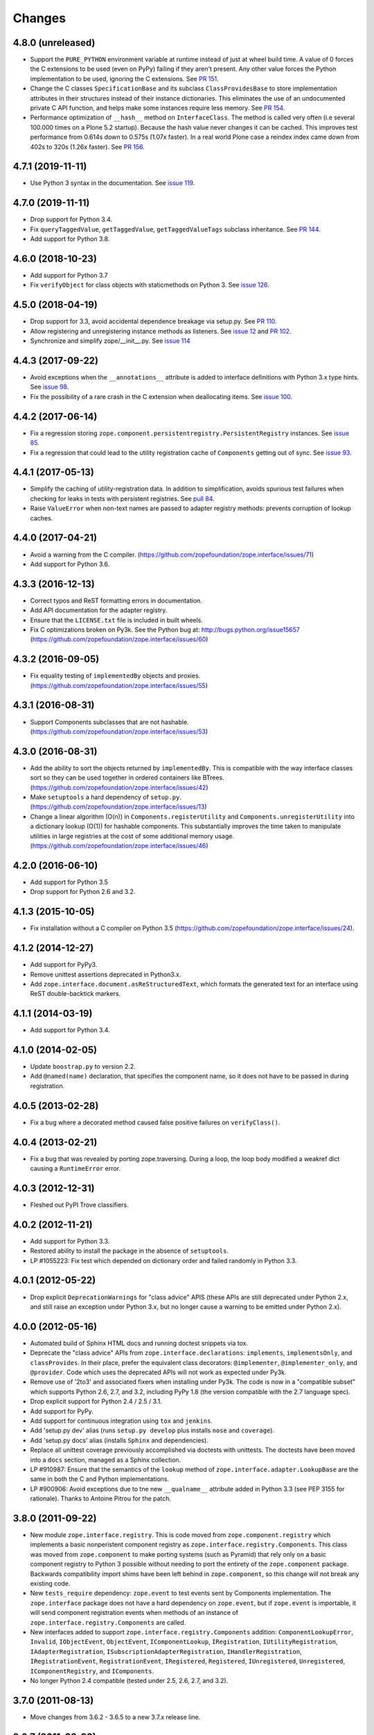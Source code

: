 =========
 Changes
=========

4.8.0 (unreleased)
==================

- Support the ``PURE_PYTHON`` environment variable at runtime instead
  of just at wheel build time. A value of 0 forces the C extensions to
  be used (even on PyPy) failing if they aren't present. Any other
  value forces the Python implementation to be used, ignoring the C
  extensions. See `PR 151 <https://github.com/zopefoundation/zope.interface/pull/151>`_.

- Change the C classes ``SpecificationBase`` and its subclass
  ``ClassProvidesBase`` to store implementation attributes in their structures
  instead of their instance dictionaries. This eliminates the use of
  an undocumented private C API function, and helps make some
  instances require less memory. See `PR 154 <https://github.com/zopefoundation/zope.interface/pull/154>`_.

- Performance optimization of ``__hash__`` method on ``InterfaceClass``.
  The method is called very often (i.e several 100.000 times on a Plone 5.2
  startup). Because the hash value never changes it can be cached.
  This improves test performance from 0.614s down to 0.575s (1.07x faster).
  In a real world Plone case a reindex index came down from 402s to 320s (1.26x faster).
  See `PR 156 <https://github.com/zopefoundation/zope.interface/pull/156>`_.


4.7.1 (2019-11-11)
==================

- Use Python 3 syntax in the documentation.  See `issue 119
  <https://github.com/zopefoundation/zope.interface/issues/119>`_.


4.7.0 (2019-11-11)
==================

- Drop support for Python 3.4.

- Fix ``queryTaggedValue``, ``getTaggedValue``, ``getTaggedValueTags``
  subclass inheritance. See `PR 144
  <https://github.com/zopefoundation/zope.interface/pull/144>`_.

- Add support for Python 3.8.


4.6.0 (2018-10-23)
==================

- Add support for Python 3.7

- Fix ``verifyObject`` for class objects with staticmethods on
  Python 3. See `issue 126
  <https://github.com/zopefoundation/zope.interface/issues/126>`_.


4.5.0 (2018-04-19)
==================

- Drop support for 3.3, avoid accidental dependence breakage via setup.py.
  See `PR 110 <https://github.com/zopefoundation/zope.interface/pull/110>`_.
- Allow registering and unregistering instance methods as listeners.
  See `issue 12 <https://github.com/zopefoundation/zope.interface/issues/12>`_
  and `PR 102 <https://github.com/zopefoundation/zope.interface/pull/102>`_.
- Synchronize and simplify zope/__init__.py. See `issue 114
  <https://github.com/zopefoundation/zope.interface/issues/114>`_


4.4.3 (2017-09-22)
==================

- Avoid exceptions when the ``__annotations__`` attribute is added to
  interface definitions with Python 3.x type hints. See `issue 98
  <https://github.com/zopefoundation/zope.interface/issues/98>`_.
- Fix the possibility of a rare crash in the C extension when
  deallocating items. See `issue 100
  <https://github.com/zopefoundation/zope.interface/issues/100>`_.


4.4.2 (2017-06-14)
==================

- Fix a regression storing
  ``zope.component.persistentregistry.PersistentRegistry`` instances.
  See `issue 85 <https://github.com/zopefoundation/zope.interface/issues/85>`_.

- Fix a regression that could lead to the utility registration cache
  of ``Components`` getting out of sync. See `issue 93
  <https://github.com/zopefoundation/zope.interface/issues/93>`_.

4.4.1 (2017-05-13)
==================

- Simplify the caching of utility-registration data. In addition to
  simplification, avoids spurious test failures when checking for
  leaks in tests with persistent registries. See `pull 84
  <https://github.com/zopefoundation/zope.interface/pull/84>`_.

- Raise ``ValueError`` when non-text names are passed to adapter registry
  methods:  prevents corruption of lookup caches.

4.4.0 (2017-04-21)
==================

- Avoid a warning from the C compiler.
  (https://github.com/zopefoundation/zope.interface/issues/71)

- Add support for Python 3.6.

4.3.3 (2016-12-13)
==================

- Correct typos and ReST formatting errors in documentation.

- Add API documentation for the adapter registry.

- Ensure that the ``LICENSE.txt`` file is included in built wheels.

- Fix C optimizations broken on Py3k.  See the Python bug at:
  http://bugs.python.org/issue15657
  (https://github.com/zopefoundation/zope.interface/issues/60)


4.3.2 (2016-09-05)
==================

- Fix equality testing of ``implementedBy`` objects and proxies.
  (https://github.com/zopefoundation/zope.interface/issues/55)


4.3.1 (2016-08-31)
==================

- Support Components subclasses that are not hashable.
  (https://github.com/zopefoundation/zope.interface/issues/53)


4.3.0 (2016-08-31)
==================

- Add the ability to sort the objects returned by ``implementedBy``.
  This is compatible with the way interface classes sort so they can
  be used together in ordered containers like BTrees.
  (https://github.com/zopefoundation/zope.interface/issues/42)

- Make ``setuptools`` a hard dependency of ``setup.py``.
  (https://github.com/zopefoundation/zope.interface/issues/13)

- Change a linear algorithm (O(n)) in ``Components.registerUtility`` and
  ``Components.unregisterUtility`` into a dictionary lookup (O(1)) for
  hashable components. This substantially improves the time taken to
  manipulate utilities in large registries at the cost of some
  additional memory usage. (https://github.com/zopefoundation/zope.interface/issues/46)


4.2.0 (2016-06-10)
==================

- Add support for Python 3.5

- Drop support for Python 2.6 and 3.2.


4.1.3 (2015-10-05)
==================

- Fix installation without a C compiler on Python 3.5
  (https://github.com/zopefoundation/zope.interface/issues/24).


4.1.2 (2014-12-27)
==================

- Add support for PyPy3.

- Remove unittest assertions deprecated in Python3.x.

- Add ``zope.interface.document.asReStructuredText``, which formats the
  generated text for an interface using ReST double-backtick markers.


4.1.1 (2014-03-19)
==================

- Add support for Python 3.4.


4.1.0 (2014-02-05)
==================

- Update ``boostrap.py`` to version 2.2.

- Add ``@named(name)`` declaration, that specifies the component name, so it
  does not have to be passed in during registration.


4.0.5 (2013-02-28)
==================

- Fix a bug where a decorated method caused false positive failures on
  ``verifyClass()``.


4.0.4 (2013-02-21)
==================

- Fix a bug that was revealed by porting zope.traversing. During a loop, the
  loop body modified a weakref dict causing a ``RuntimeError`` error.

4.0.3 (2012-12-31)
==================

- Fleshed out PyPI Trove classifiers.

4.0.2 (2012-11-21)
==================

- Add support for Python 3.3.

- Restored ability to install the package in the absence of ``setuptools``.

- LP #1055223:  Fix test which depended on dictionary order and failed randomly
  in Python 3.3.

4.0.1 (2012-05-22)
==================

- Drop explicit ``DeprecationWarnings`` for "class advice" APIS (these
  APIs are still deprecated under Python 2.x, and still raise an exception
  under Python 3.x, but no longer cause a warning to be emitted under
  Python 2.x).

4.0.0 (2012-05-16)
==================

- Automated build of Sphinx HTML docs and running doctest snippets via tox.

- Deprecate the "class advice" APIs from ``zope.interface.declarations``:
  ``implements``, ``implementsOnly``, and ``classProvides``.  In their place,
  prefer the equivalent class decorators: ``@implementer``,
  ``@implementer_only``, and ``@provider``.  Code which uses the deprecated
  APIs will not work as expected under Py3k.

- Remove use of '2to3' and associated fixers when installing under Py3k.
  The code is now in a "compatible subset" which supports Python 2.6, 2.7,
  and 3.2, including PyPy 1.8 (the version compatible with the 2.7 language
  spec).

- Drop explicit support for Python 2.4 / 2.5 / 3.1.

- Add support for PyPy.

- Add support for continuous integration using ``tox`` and ``jenkins``.

- Add 'setup.py dev' alias (runs ``setup.py develop`` plus installs
  ``nose`` and ``coverage``).

- Add 'setup.py docs' alias (installs ``Sphinx`` and dependencies).

- Replace all unittest coverage previously accomplished via doctests with
  unittests.  The doctests have been moved into a ``docs`` section, managed
  as a Sphinx collection.

- LP #910987:  Ensure that the semantics of the ``lookup`` method of
  ``zope.interface.adapter.LookupBase`` are the same in both the C and
  Python implementations.

- LP #900906:  Avoid exceptions due to tne new ``__qualname__`` attribute
  added in Python 3.3 (see PEP 3155 for rationale).  Thanks to Antoine
  Pitrou for the patch.

3.8.0 (2011-09-22)
==================

- New module ``zope.interface.registry``.  This is code moved from
  ``zope.component.registry`` which implements a basic nonperistent component
  registry as ``zope.interface.registry.Components``.  This class was moved
  from ``zope.component`` to make porting systems (such as Pyramid) that rely
  only on a basic component registry to Python 3 possible without needing to
  port the entirety of the ``zope.component`` package.  Backwards
  compatibility import shims have been left behind in ``zope.component``, so
  this change will not break any existing code.

- New ``tests_require`` dependency: ``zope.event`` to test events sent by
  Components implementation.  The ``zope.interface`` package does not have a
  hard dependency on ``zope.event``, but if ``zope.event`` is importable, it
  will send component registration events when methods of an instance of
  ``zope.interface.registry.Components`` are called.

- New interfaces added to support ``zope.interface.registry.Components``
  addition: ``ComponentLookupError``, ``Invalid``, ``IObjectEvent``,
  ``ObjectEvent``, ``IComponentLookup``, ``IRegistration``,
  ``IUtilityRegistration``, ``IAdapterRegistration``,
  ``ISubscriptionAdapterRegistration``, ``IHandlerRegistration``,
  ``IRegistrationEvent``, ``RegistrationEvent``, ``IRegistered``,
  ``Registered``, ``IUnregistered``, ``Unregistered``,
  ``IComponentRegistry``, and ``IComponents``.

- No longer Python 2.4 compatible (tested under 2.5, 2.6, 2.7, and 3.2).

3.7.0 (2011-08-13)
==================

- Move changes from 3.6.2 - 3.6.5 to a new 3.7.x release line.

3.6.7 (2011-08-20)
==================

- Fix sporadic failures on x86-64 platforms in tests of rich comparisons
  of interfaces.

3.6.6 (2011-08-13)
==================

- LP #570942:  Now correctly compare interfaces  from different modules but
  with the same names.

  N.B.: This is a less intrusive / destabilizing fix than the one applied in
  3.6.3:  we only fix the underlying cmp-alike function, rather than adding
  the other "rich comparison" functions.

- Revert to software as released with 3.6.1 for "stable" 3.6 release branch.

3.6.5 (2011-08-11)
==================

- LP #811792:  work around buggy behavior in some subclasses of
  ``zope.interface.interface.InterfaceClass``, which invoke ``__hash__``
  before initializing ``__module__`` and ``__name__``.  The workaround
  returns a fixed constant hash in such cases, and issues a ``UserWarning``.

- LP #804832:  Under PyPy, ``zope.interface`` should not build its C
  extension.  Also, prevent attempting to build it under Jython.

- Add a tox.ini for easier xplatform testing.

- Fix testing deprecation warnings issued when tested under Py3K.

3.6.4 (2011-07-04)
==================

- LP 804951:  InterfaceClass instances were unhashable under Python 3.x.

3.6.3 (2011-05-26)
==================

- LP #570942:  Now correctly compare interfaces  from different modules but
  with the same names.

3.6.2 (2011-05-17)
==================

- Moved detailed documentation out-of-line from PyPI page, linking instead to
  http://docs.zope.org/zope.interface .

- Fixes for small issues when running tests under Python 3.2 using
  ``zope.testrunner``.

- LP # 675064:  Specify return value type for C optimizations module init
  under Python 3:  undeclared value caused warnings, and segfaults on some
  64 bit architectures.

- setup.py now raises RuntimeError if you don't have Distutils installed when
  running under Python 3.

3.6.1 (2010-05-03)
==================

- A non-ASCII character in the changelog made 3.6.0 uninstallable on
  Python 3 systems with another default encoding than UTF-8.

- Fix compiler warnings under GCC 4.3.3.

3.6.0 (2010-04-29)
==================

- LP #185974:  Clear the cache used by ``Specificaton.get`` inside
  ``Specification.changed``.  Thanks to Jacob Holm for the patch.

- Add support for Python 3.1. Contributors:

    Lennart Regebro
    Martin v Loewis
    Thomas Lotze
    Wolfgang Schnerring

  The 3.1 support is completely backwards compatible. However, the implements
  syntax used under Python 2.X does not work under 3.X, since it depends on
  how metaclasses are implemented and this has changed. Instead it now supports
  a decorator syntax (also under Python 2.X)::

    class Foo:
        implements(IFoo)
        ...

  can now also be written::

    @implementer(IFoo):
    class Foo:
        ...

  There are 2to3 fixers available to do this change automatically in the
  zope.fixers package.

- Python 2.3 is no longer supported.


3.5.4 (2009-12-23)
==================

- Use the standard Python doctest module instead of zope.testing.doctest, which
  has been deprecated.


3.5.3 (2009-12-08)
==================

- Fix an edge case: make providedBy() work when a class has '__provides__' in
  its __slots__ (see http://thread.gmane.org/gmane.comp.web.zope.devel/22490)


3.5.2 (2009-07-01)
==================

- BaseAdapterRegistry.unregister, unsubscribe: Remove empty portions of
  the data structures when something is removed.  This avoids leaving
  references to global objects (interfaces) that may be slated for
  removal from the calling application.


3.5.1 (2009-03-18)
==================

- verifyObject: use getattr instead of hasattr to test for object attributes
  in order to let exceptions other than AttributeError raised by properties
  propagate to the caller

- Add Sphinx-based documentation building to the package buildout
  configuration. Use the ``bin/docs`` command after buildout.

- Improve package description a bit. Unify changelog entries formatting.

- Change package's mailing list address to zope-dev at zope.org as
  zope3-dev at zope.org is now retired.


3.5.0 (2008-10-26)
==================

- Fix declaration of _zope_interface_coptimizations, it's not a top level
  package.

- Add a DocTestSuite for odd.py module, so their tests are run.

- Allow to bootstrap on Jython.

- Fix https://bugs.launchpad.net/zope3/3.3/+bug/98388: ISpecification
  was missing a declaration for __iro__.

- Add optional code optimizations support, which allows the building
  of C code optimizations to fail (Jython).

- Replace `_flatten` with a non-recursive implementation, effectively making
  it 3x faster.


3.4.1 (2007-10-02)
==================

- Fix a setup bug that prevented installation from source on systems
  without setuptools.


3.4.0 (2007-07-19)
==================

- Final release for 3.4.0.


3.4.0b3 (2007-05-22)
====================


- When checking whether an object is already registered, use identity
  comparison, to allow adding registering with picky custom comparison methods.


3.3.0.1 (2007-01-03)
====================

- Made a reference to OverflowWarning, which disappeared in Python
  2.5, conditional.


3.3.0 (2007/01/03)
==================

New Features
------------

- Refactor the adapter-lookup algorithim to make it much simpler and faster.

  Also, implement more of the adapter-lookup logic in C, making
  debugging of application code easier, since there is less
  infrastructre code to step through.

- Treat objects without interface declarations as if they
  declared that they provide ``zope.interface.Interface``.

- Add a number of richer new adapter-registration interfaces
  that provide greater control and introspection.

- Add a new interface decorator to zope.interface that allows the
  setting of tagged values on an interface at definition time (see
  zope.interface.taggedValue).

Bug Fixes
---------

- A bug in multi-adapter lookup sometimes caused incorrect adapters to
  be returned.


3.2.0.2 (2006-04-15)
====================

- Fix packaging bug:  'package_dir' must be a *relative* path.


3.2.0.1 (2006-04-14)
====================

- Packaging change:  suppress inclusion of 'setup.cfg' in 'sdist' builds.


3.2.0 (2006-01-05)
==================

- Corresponds to the verison of the zope.interface package shipped as part of
  the Zope 3.2.0 release.


3.1.0 (2005-10-03)
==================

- Corresponds to the verison of the zope.interface package shipped as part of
  the Zope 3.1.0 release.

- Made attribute resolution order consistent with component lookup order,
  i.e. new-style class MRO semantics.

- Deprecate 'isImplementedBy' and 'isImplementedByInstancesOf' APIs in
  favor of 'implementedBy' and 'providedBy'.


3.0.1 (2005-07-27)
==================

- Corresponds to the verison of the zope.interface package shipped as part of
  the Zope X3.0.1 release.

- Fix a bug reported by James Knight, which caused adapter registries
  to fail occasionally to reflect declaration changes.


3.0.0 (2004-11-07)
==================

- Corresponds to the verison of the zope.interface package shipped as part of
  the Zope X3.0.0 release.
